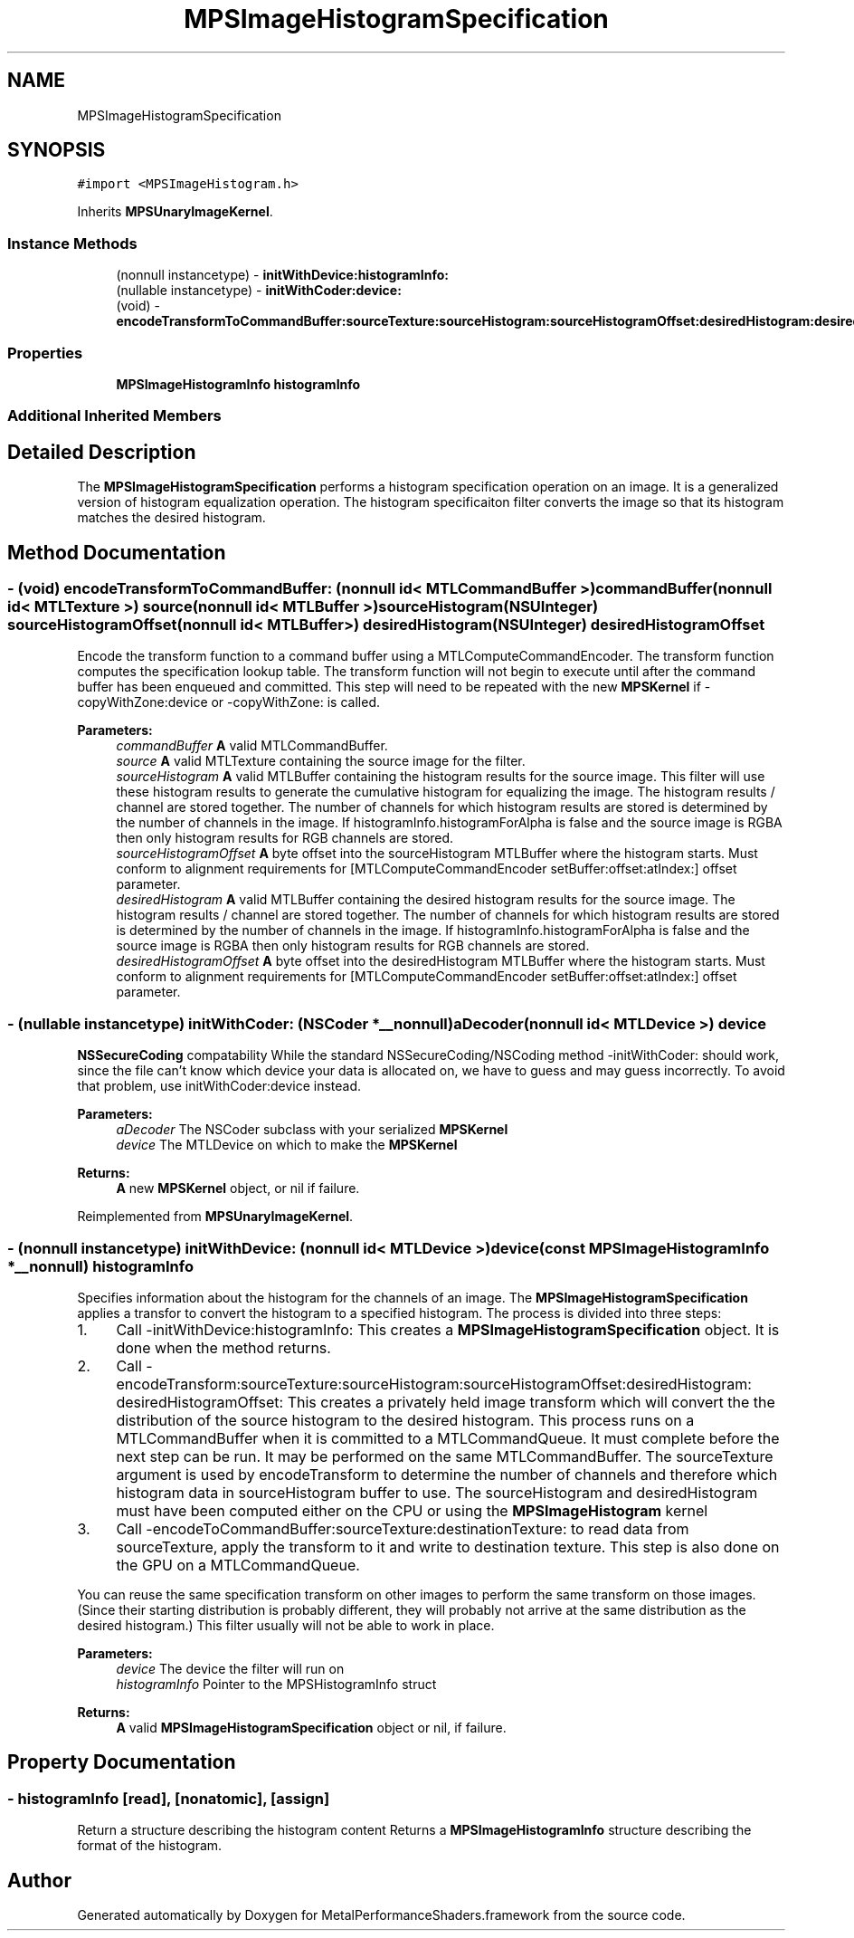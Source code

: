 .TH "MPSImageHistogramSpecification" 3 "Sat May 12 2018" "Version MetalPerformanceShaders-116" "MetalPerformanceShaders.framework" \" -*- nroff -*-
.ad l
.nh
.SH NAME
MPSImageHistogramSpecification
.SH SYNOPSIS
.br
.PP
.PP
\fC#import <MPSImageHistogram\&.h>\fP
.PP
Inherits \fBMPSUnaryImageKernel\fP\&.
.SS "Instance Methods"

.in +1c
.ti -1c
.RI "(nonnull instancetype) \- \fBinitWithDevice:histogramInfo:\fP"
.br
.ti -1c
.RI "(nullable instancetype) \- \fBinitWithCoder:device:\fP"
.br
.ti -1c
.RI "(void) \- \fBencodeTransformToCommandBuffer:sourceTexture:sourceHistogram:sourceHistogramOffset:desiredHistogram:desiredHistogramOffset:\fP"
.br
.in -1c
.SS "Properties"

.in +1c
.ti -1c
.RI "\fBMPSImageHistogramInfo\fP \fBhistogramInfo\fP"
.br
.in -1c
.SS "Additional Inherited Members"
.SH "Detailed Description"
.PP 
The \fBMPSImageHistogramSpecification\fP performs a histogram specification operation on an image\&. It is a generalized version of histogram equalization operation\&. The histogram specificaiton filter converts the image so that its histogram matches the desired histogram\&. 
.SH "Method Documentation"
.PP 
.SS "\- (void) encodeTransformToCommandBuffer: (nonnull id< MTLCommandBuffer >) commandBuffer(nonnull id< MTLTexture >) source(nonnull id< MTLBuffer >) sourceHistogram(NSUInteger) sourceHistogramOffset(nonnull id< MTLBuffer >) desiredHistogram(NSUInteger) desiredHistogramOffset"
Encode the transform function to a command buffer using a MTLComputeCommandEncoder\&. The transform function computes the specification lookup table\&.  The transform function will not begin to execute until after the command buffer has been enqueued and committed\&. This step will need to be repeated with the new \fBMPSKernel\fP if -copyWithZone:device or -copyWithZone: is called\&.
.PP
\fBParameters:\fP
.RS 4
\fIcommandBuffer\fP \fBA\fP valid MTLCommandBuffer\&. 
.br
\fIsource\fP \fBA\fP valid MTLTexture containing the source image for the filter\&. 
.br
\fIsourceHistogram\fP \fBA\fP valid MTLBuffer containing the histogram results for the source image\&. This filter will use these histogram results to generate the cumulative histogram for equalizing the image\&. The histogram results / channel are stored together\&. The number of channels for which histogram results are stored is determined by the number of channels in the image\&. If histogramInfo\&.histogramForAlpha is false and the source image is RGBA then only histogram results for RGB channels are stored\&. 
.br
\fIsourceHistogramOffset\fP \fBA\fP byte offset into the sourceHistogram MTLBuffer where the histogram starts\&. Must conform to alignment requirements for [MTLComputeCommandEncoder setBuffer:offset:atIndex:] offset parameter\&. 
.br
\fIdesiredHistogram\fP \fBA\fP valid MTLBuffer containing the desired histogram results for the source image\&. The histogram results / channel are stored together\&. The number of channels for which histogram results are stored is determined by the number of channels in the image\&. If histogramInfo\&.histogramForAlpha is false and the source image is RGBA then only histogram results for RGB channels are stored\&. 
.br
\fIdesiredHistogramOffset\fP \fBA\fP byte offset into the desiredHistogram MTLBuffer where the histogram starts\&. Must conform to alignment requirements for [MTLComputeCommandEncoder setBuffer:offset:atIndex:] offset parameter\&. 
.RE
.PP

.SS "\- (nullable instancetype) \fBinitWithCoder:\fP (NSCoder *__nonnull) aDecoder(nonnull id< MTLDevice >) device"
\fBNSSecureCoding\fP compatability  While the standard NSSecureCoding/NSCoding method -initWithCoder: should work, since the file can't know which device your data is allocated on, we have to guess and may guess incorrectly\&. To avoid that problem, use initWithCoder:device instead\&. 
.PP
\fBParameters:\fP
.RS 4
\fIaDecoder\fP The NSCoder subclass with your serialized \fBMPSKernel\fP 
.br
\fIdevice\fP The MTLDevice on which to make the \fBMPSKernel\fP 
.RE
.PP
\fBReturns:\fP
.RS 4
\fBA\fP new \fBMPSKernel\fP object, or nil if failure\&. 
.RE
.PP

.PP
Reimplemented from \fBMPSUnaryImageKernel\fP\&.
.SS "\- (nonnull instancetype) \fBinitWithDevice:\fP (nonnull id< MTLDevice >) device(const \fBMPSImageHistogramInfo\fP *__nonnull) histogramInfo"
Specifies information about the histogram for the channels of an image\&.  The \fBMPSImageHistogramSpecification\fP applies a transfor to convert the histogram to a specified histogram\&. The process is divided into three steps:
.PP
.IP "1." 4
Call -initWithDevice:histogramInfo: This creates a \fBMPSImageHistogramSpecification\fP object\&. It is done when the method returns\&.
.IP "2." 4
Call -encodeTransform:sourceTexture:sourceHistogram:sourceHistogramOffset:desiredHistogram: desiredHistogramOffset: This creates a privately held image transform which will convert the the distribution of the source histogram to the desired histogram\&. This process runs on a MTLCommandBuffer when it is committed to a MTLCommandQueue\&. It must complete before the next step can be run\&. It may be performed on the same MTLCommandBuffer\&. The sourceTexture argument is used by encodeTransform to determine the number of channels and therefore which histogram data in sourceHistogram buffer to use\&. The sourceHistogram and desiredHistogram must have been computed either on the CPU or using the \fBMPSImageHistogram\fP kernel
.IP "3." 4
Call -encodeToCommandBuffer:sourceTexture:destinationTexture: to read data from sourceTexture, apply the transform to it and write to destination texture\&. This step is also done on the GPU on a MTLCommandQueue\&.
.PP
.PP
You can reuse the same specification transform on other images to perform the same transform on those images\&. (Since their starting distribution is probably different, they will probably not arrive at the same distribution as the desired histogram\&.) This filter usually will not be able to work in place\&.
.PP
\fBParameters:\fP
.RS 4
\fIdevice\fP The device the filter will run on 
.br
\fIhistogramInfo\fP Pointer to the MPSHistogramInfo struct 
.RE
.PP
\fBReturns:\fP
.RS 4
\fBA\fP valid \fBMPSImageHistogramSpecification\fP object or nil, if failure\&. 
.RE
.PP

.SH "Property Documentation"
.PP 
.SS "\- histogramInfo\fC [read]\fP, \fC [nonatomic]\fP, \fC [assign]\fP"
Return a structure describing the histogram content  Returns a \fBMPSImageHistogramInfo\fP structure describing the format of the histogram\&. 

.SH "Author"
.PP 
Generated automatically by Doxygen for MetalPerformanceShaders\&.framework from the source code\&.
